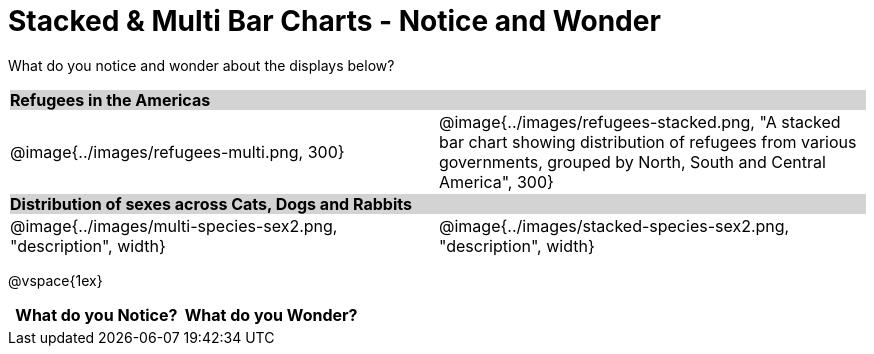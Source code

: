 = Stacked & Multi Bar Charts - Notice and Wonder

++++
<style>
.tooltip, td, th { padding: 0 !important; }
img { max-height: 225px; }
table.stripes-odd tr:nth-of-type(odd) td { background: lightgray; }
</style>
++++

What do you notice and wonder about the displays below?

[cols="^.^1a,^.^1a", stripes=odd]
|===
2+| *Refugees in the Americas*
|@image{../images/refugees-multi.png, 300}
|@image{../images/refugees-stacked.png, "A stacked bar chart showing distribution of refugees from various governments, grouped by North, South and Central America", 300}

2+| *Distribution of sexes across Cats, Dogs and Rabbits*
|@image{../images/multi-species-sex2.png, "description", width}
|@image{../images/stacked-species-sex2.png, "description", width}
|===

@vspace{1ex}
[.FillVerticalSpace, cols="^1a,^1a",options="header"]
|===
| What do you Notice? 	| What do you Wonder?
|						|
|===


